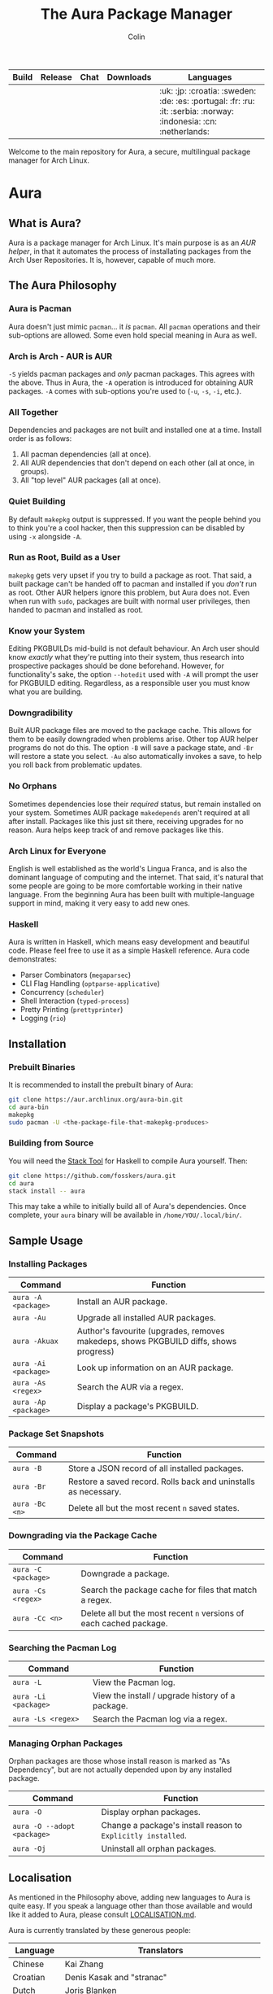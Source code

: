 #+TITLE: The Aura Package Manager
#+AUTHOR: Colin

| Build                                                      | Release                                   | Chat                                               | Downloads                                                       | Languages                                                                                                         |
|------------------------------------------------------------+-------------------------------------------+----------------------------------------------------+-----------------------------------------------------------------+-------------------------------------------------------------------------------------------------------------------|
| [[https://github.com/fosskers/aura/workflows/Tests/badge.svg]] | [[http://hackage.haskell.org/package/aura][https://img.shields.io/hackage/v/aura.svg]] | [[https://gitter.im/aurapm/aura][https://img.shields.io/gitter/room/aurapm/aura.svg]] | [[https://img.shields.io/github/downloads/fosskers/aura/total.svg]] | :uk: :jp: :croatia: :sweden: :de: :es: :portugal: :fr: :ru: :it: :serbia: :norway: :indonesia: :cn: :netherlands: |

Welcome to the main repository for Aura, a secure, multilingual package manager
for Arch Linux.

* Table of Contents                                       :TOC_4_gh:noexport:
- [[#aura][Aura]]
  - [[#what-is-aura][What is Aura?]]
  - [[#the-aura-philosophy][The Aura Philosophy]]
    - [[#aura-is-pacman][Aura is Pacman]]
    - [[#arch-is-arch---aur-is-aur][Arch is Arch - AUR is AUR]]
    - [[#all-together][All Together]]
    - [[#quiet-building][Quiet Building]]
    - [[#run-as-root-build-as-a-user][Run as Root, Build as a User]]
    - [[#know-your-system][Know your System]]
    - [[#downgradibility][Downgradibility]]
    - [[#no-orphans][No Orphans]]
    - [[#arch-linux-for-everyone][Arch Linux for Everyone]]
    - [[#haskell][Haskell]]
  - [[#installation][Installation]]
    - [[#prebuilt-binaries][Prebuilt Binaries]]
    - [[#building-from-source][Building from Source]]
  - [[#sample-usage][Sample Usage]]
    - [[#installing-packages][Installing Packages]]
    - [[#package-set-snapshots][Package Set Snapshots]]
    - [[#downgrading-via-the-package-cache][Downgrading via the Package Cache]]
    - [[#searching-the-pacman-log][Searching the Pacman Log]]
    - [[#managing-orphan-packages][Managing Orphan Packages]]
  - [[#localisation][Localisation]]
- [[#the-aur-haskell-library][The ~aur~ Haskell Library]]
- [[#the-aur-security-tool][The ~aur-security~ Tool]]

* Aura

** What is Aura?

Aura is a package manager for Arch Linux. It's main purpose is as an /AUR
helper/, in that it automates the process of installating packages from the Arch
User Repositories. It is, however, capable of much more.

** The Aura Philosophy

*** Aura is Pacman

Aura doesn't just mimic ~pacman~... it /is/ ~pacman~. All ~pacman~ operations
and their sub-options are allowed. Some even hold special meaning in Aura as
well.

*** Arch is Arch - AUR is AUR

~-S~ yields pacman packages and /only/ pacman packages. This agrees with the
above. Thus in Aura, the ~-A~ operation is introduced for obtaining AUR
packages. ~-A~ comes with sub-options you're used to (~-u~, ~-s~, ~-i~, etc.).

*** All Together

Dependencies and packages are not built and installed one at a time. Install
order is as follows:

1. All pacman dependencies (all at once).
2. All AUR dependencies that don't depend on each other (all at once, in groups).
3. All "top level" AUR packages (all at once).

*** Quiet Building

By default ~makepkg~ output is suppressed. If you want the people behind you to
think you're a cool hacker, then this suppression can be disabled by using
~-x~ alongside ~-A~.

*** Run as Root, Build as a User

~makepkg~ gets very upset if you try to build a package as root. That said, a
built package can't be handed off to pacman and installed if you /don't/ run as
root. Other AUR helpers ignore this problem, but Aura does not. Even when run
with ~sudo~, packages are built with normal user privileges, then handed to
pacman and installed as root.

*** Know your System

Editing PKGBUILDs mid-build is not default behaviour. An Arch user should know
/exactly/ what they're putting into their system, thus research into prospective
packages should be done beforehand. However, for functionality's sake, the
option ~--hotedit~ used with ~-A~ will prompt the user for PKGBUILD editing.
Regardless, as a responsible user you must know what you are building.

*** Downgradibility

Built AUR package files are moved to the package cache. This allows for them to
be easily downgraded when problems arise. Other top AUR helper programs do not
do this. The option ~-B~ will save a package state, and ~-Br~ will restore a
state you select. ~-Au~ also automatically invokes a save, to help you roll back
from problematic updates.

*** No Orphans

Sometimes dependencies lose their /required/ status, but remain installed on
your system. Sometimes AUR package ~makedepends~ aren't required at all after
install. Packages like this just sit there, receiving upgrades for no reason.
Aura helps keep track of and remove packages like this.

*** Arch Linux for Everyone

English is well established as the world's Lingua Franca, and is also the
dominant language of computing and the internet. That said, it's natural that
some people are going to be more comfortable working in their native language.
From the beginning Aura has been built with multiple-language support in mind,
making it very easy to add new ones.

*** Haskell

Aura is written in Haskell, which means easy development and beautiful code.
Please feel free to use it as a simple Haskell reference. Aura code
demonstrates:

- Parser Combinators (~megaparsec~)
- CLI Flag Handling (~optparse-applicative~)
- Concurrency (~scheduler~)
- Shell Interaction (~typed-process~)
- Pretty Printing (~prettyprinter~)
- Logging (~rio~)

** Installation

*** Prebuilt Binaries

It is recommended to install the prebuilt binary of Aura:

#+begin_src bash
git clone https://aur.archlinux.org/aura-bin.git
cd aura-bin
makepkg
sudo pacman -U <the-package-file-that-makepkg-produces>
#+end_src

*** Building from Source

You will need the [[https://docs.haskellstack.org/en/stable/README/][Stack Tool]] for Haskell to compile Aura yourself. Then:

#+begin_src bash
git clone https://github.com/fosskers/aura.git
cd aura
stack install -- aura
#+end_src

This may take a while to initially build all of Aura's dependencies. Once
complete, your ~aura~ binary will be available in ~/home/YOU/.local/bin/~.

** Sample Usage

*** Installing Packages

| Command              | Function                                                                              |
|----------------------+---------------------------------------------------------------------------------------|
| ~aura -A <package>~  | Install an AUR package.                                                               |
| ~aura -Au~           | Upgrade all installed AUR packages.                                                   |
| ~aura -Akuax~        | Author's favourite (upgrades, removes makedeps, shows PKGBUILD diffs, shows progress) |
| ~aura -Ai <package>~ | Look up information on an AUR package.                                                |
| ~aura -As <regex>~   | Search the AUR via a regex.                                                           |
| ~aura -Ap <package>~ | Display a package's PKGBUILD.                                                         |

*** Package Set Snapshots

| Command        | Function                                                        |
|----------------+-----------------------------------------------------------------|
| ~aura -B~      | Store a JSON record of all installed packages.                  |
| ~aura -Br~     | Restore a saved record. Rolls back and uninstalls as necessary. |
| ~aura -Bc <n>~ | Delete all but the most recent ~n~ saved states.                |

*** Downgrading via the Package Cache

| Command             | Function                                                            |
|---------------------+---------------------------------------------------------------------|
| ~aura -C <package>~ | Downgrade a package.                                                |
| ~aura -Cs <regex>~  | Search the package cache for files that match a regex.              |
| ~aura -Cc <n>~      | Delete all but the most recent ~n~ versions of each cached package. |

*** Searching the Pacman Log

| Command              | Function                                         |
|----------------------+--------------------------------------------------|
| ~aura -L~            | View the Pacman log.                             |
| ~aura -Li <package>~ | View the install / upgrade history of a package. |
| ~aura -Ls <regex>~   | Search the Pacman log via a regex.               |

*** Managing Orphan Packages

Orphan packages are those whose install reason is marked as "As Dependency", but
are not actually depended upon by any installed package.

| Command                     | Function                                                     |
|-----------------------------+--------------------------------------------------------------|
| ~aura -O~                   | Display orphan packages.                                     |
| ~aura -O --adopt <package>~ | Change a package's install reason to ~Explicitly installed~. |
| ~aura -Oj~                  | Uninstall all orphan packages.                               |

** Localisation

As mentioned in the Philosophy above, adding new languages to Aura is quite
easy. If you speak a language other than those available and would like it added
to Aura, please consult [[./aura/LOCALISATION.md][LOCALISATION.md]].

Aura is currently translated by these generous people:

| Language   | Translators                                     |
|------------+-------------------------------------------------|
| Chinese    | Kai Zhang                                       |
| Croatian   | Denis Kasak and "stranac"                       |
| Dutch      | Joris Blanken                                   |
| Esperanto  | Zachary "Ghosy" Matthews                        |
| French     | Ma Jiehong and Fabien Dubosson                  |
| German     | Lukas Niederbremer and Jonas Platte             |
| Indonesian | "pak tua Greg"                                  |
| Italian    | Bob Valantin and Cristian Tentella              |
| Japanese   | Colin Woodbury and Onoue Takuro                 |
| Norwegian  | "chinatsun"                                     |
| Polish     | Chris Warrick                                   |
| Portuguese | Henry Kupty, Thiago Perrotta, and Wagner Amaral |
| Russian    | Kyrylo Silin, Alexey Kotlyarov                  |
| Serbian    | Filip Brcic                                     |
| Spanish    | Alejandro Gómez and Sergio Conde                |
| Swedish    | Fredrik Haikarainen and Daniel Beecham          |

* The ~aur~ Haskell Library

A library for accessing the AUR.

* The ~aur-security~ Tool

Performs a sweep of all PKGBUILDs on the [[https://aur.archlinux.org/][AUR]], looking for Bash misuse.
